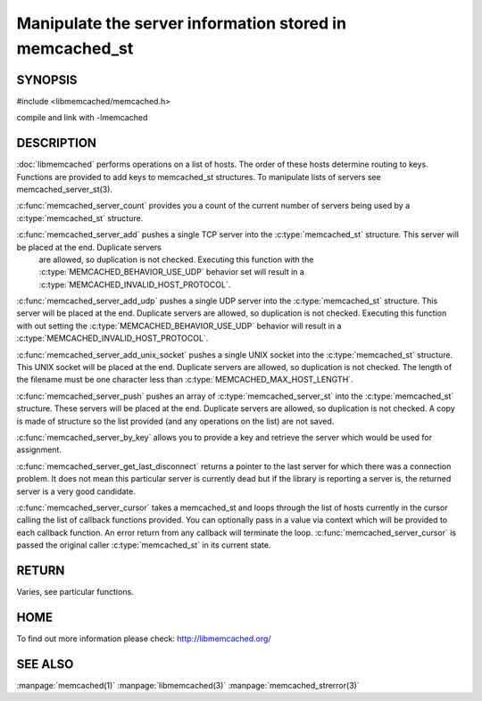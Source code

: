 ========================================================
Manipulate the server information stored in memcached_st
========================================================

-------- 
SYNOPSIS 
--------

#include <libmemcached/memcached.h>
 
.. c:type:: memcached_server_fn

.. c:function:: uint32_t memcached_server_count (memcached_st *ptr)

.. c:function:: memcached_return_t memcached_server_add (memcached_st *ptr, const char *hostname, in_port_t port)

.. c:function:: memcached_return_t memcached_server_add_udp (memcached_st *ptr, const char *hostname, in_port_t port)

.. c:function:: memcached_return_t memcached_server_add_unix_socket (memcached_st *ptr, const char *socket)

.. c:function:: memcached_return_t memcached_server_push (memcached_st *ptr, const memcached_server_st *list) 

.. c:function:: const memcached_instance_st * memcached_server_by_key (memcached_st *ptr, const char *key, size_t key_length, memcached_return_t *error)

.. c:function:: const memcached_instance_st * memcached_server_get_last_disconnect (const memcached_st *ptr)

.. c:function:: memcached_return_t memcached_server_cursor(const memcached_st *ptr, const memcached_server_fn *callback, void *context, uint32_t number_of_callbacks)

compile and link with -lmemcached



-----------
DESCRIPTION
-----------


:doc:`libmemcached` performs operations on a list of hosts. The order of
these hosts determine routing to keys. Functions are provided to add keys to
memcached_st structures. To manipulate lists of servers see
memcached_server_st(3).

:c:func:`memcached_server_count` provides you a count of the current number of
servers being used by a :c:type:`memcached_st` structure.

:c:func:`memcached_server_add` pushes a single TCP server into the :c:type:`memcached_st` structure. This server will be placed at the end. Duplicate servers
 are allowed, so duplication is not checked. Executing this function with the :c:type:`MEMCACHED_BEHAVIOR_USE_UDP` behavior set will result in a :c:type:`MEMCACHED_INVALID_HOST_PROTOCOL`.

:c:func:`memcached_server_add_udp` pushes a single UDP server into the :c:type:`memcached_st` structure. This server will be placed at the end. Duplicate 
servers are allowed, so duplication is not checked. Executing this function with out setting the :c:type:`MEMCACHED_BEHAVIOR_USE_UDP` behavior will result in a
:c:type:`MEMCACHED_INVALID_HOST_PROTOCOL`.

:c:func:`memcached_server_add_unix_socket` pushes a single UNIX socket into the :c:type:`memcached_st` structure. This UNIX socket will be placed at the end.
Duplicate servers are allowed, so duplication is not checked. The length
of the filename must be one character less than :c:type:`MEMCACHED_MAX_HOST_LENGTH`.

:c:func:`memcached_server_push` pushes an array of :c:type:`memcached_server_st` into the :c:type:`memcached_st` structure. These servers will be placed at 
the end. Duplicate servers are allowed, so duplication is not checked. A
copy is made of structure so the list provided (and any operations on
the list) are not saved.

:c:func:`memcached_server_by_key` allows you to provide a key and retrieve the
server which would be used for assignment.

:c:func:`memcached_server_get_last_disconnect` returns a pointer to the last 
server for which there was a connection problem. It does not mean this 
particular server is currently dead but if the library is reporting a server 
is, the returned server is a very good candidate.

:c:func:`memcached_server_cursor` takes a memcached_st and loops through the 
list of hosts currently in the cursor calling the list of callback 
functions provided. You can optionally pass in a value via 
context which will be provided to each callback function. An error
return from any callback will terminate the loop. :c:func:`memcached_server_cursor` is passed the original caller :c:type:`memcached_st` in its current state.


------
RETURN
------


Varies, see particular functions.


----
HOME
----


To find out more information please check:
`http://libmemcached.org/ <http://libmemcached.org/>`_


--------
SEE ALSO
--------


:manpage:`memcached(1)` :manpage:`libmemcached(3)` :manpage:`memcached_strerror(3)`
